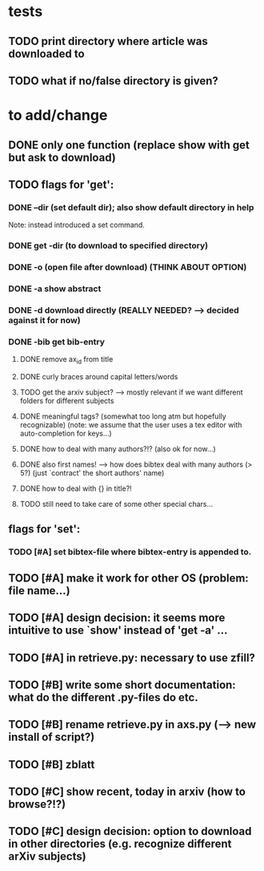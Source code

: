 * tests
** TODO print directory where article was downloaded to
** TODO what if no/false directory is given?

* to add/change
** DONE only one function (replace show with get but ask to download)
   CLOSED: [2020-12-12 Sat 19:38]
** TODO flags for 'get':
*** DONE --dir (set default dir); also show default directory in help
    CLOSED: [2020-12-19 Sat 22:00]
    Note: instead introduced a set command.
*** DONE get -dir (to download to specified directory)
    CLOSED: [2020-12-15 Tue 15:47]
*** DONE -o (open file after download) (THINK ABOUT OPTION)
    CLOSED: [2020-12-15 Tue 15:15]
*** DONE -a show abstract
    CLOSED: [2021-01-01 Fri 12:08]
*** DONE -d download directly (REALLY NEEDED? --> decided against it for now)
    CLOSED: [2020-12-21 Mon 21:29]
*** DONE -bib get bib-entry
    CLOSED: [2021-01-01 Fri 13:05]
**** DONE remove ax_id from title
     CLOSED: [2020-12-21 Mon 21:28]
**** DONE curly braces around capital letters/words
     CLOSED: [2020-12-27 Sun 17:05]
**** TODO get the arxiv subject? --> mostly relevant if we want different folders for different subjects
**** DONE meaningful tags? (somewhat too long atm but hopefully recognizable) (note: we assume that the user uses a tex editor with auto-completion for keys...)
     CLOSED: [2021-01-01 Fri 13:03]
**** DONE how to deal with many authors?!? (also ok for now...)
     CLOSED: [2021-01-01 Fri 13:05]
**** DONE also first names! --> how does bibtex deal with many authors (> 5?) (just `contract' the short authors' name)
     CLOSED: [2021-01-01 Fri 12:05]
**** DONE how to deal with {} in title?!
     CLOSED: [2020-12-27 Sun 17:05]
**** TODO still need to take care of some other special chars...
** flags for 'set':
*** TODO [#A] set bibtex-file where bibtex-entry is appended to.
** TODO [#A] make it work for other OS (problem: file name...)
** TODO [#A] design decision: it seems more intuitive to use `show' instead of 'get -a' ...
** TODO [#A] in retrieve.py: necessary to use zfill?

** TODO [#B] write some short documentation: what do the different .py-files do etc.
** TODO [#B] rename retrieve.py in axs.py (--> new install of script?)
** TODO [#B] zblatt
** TODO [#C] show recent, today in arxiv (how to browse?!?)
** TODO [#C] design decision: option to download in other directories (e.g. recognize different arXiv subjects)
